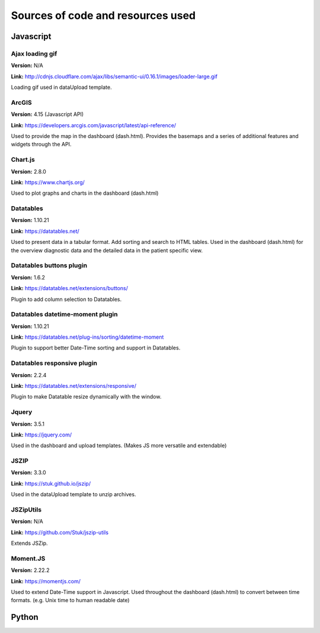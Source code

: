 ##################################
Sources of code and resources used
##################################

Javascript
----------

Ajax loading gif
~~~~~~~~~~~~~~~~

**Version:** N/A

**Link:** http://cdnjs.cloudflare.com/ajax/libs/semantic-ui/0.16.1/images/loader-large.gif

Loading gif used in dataUpload template.


ArcGIS
~~~~~~

**Version:** 4.15 (Javascript API)

**Link:** https://developers.arcgis.com/javascript/latest/api-reference/

Used to provide the map in the dashboard (dash.html).
Provides the basemaps and a series of additional features and widgets through the API.


Chart.js
~~~~~~~~

**Version:** 2.8.0

**Link:** https://www.chartjs.org/

Used to plot graphs and charts in the dashboard (dash.html)


Datatables
~~~~~~~~~~

**Version:** 1.10.21

**Link:** https://datatables.net/

Used to present data in a tabular format.
Add sorting and search to HTML tables.
Used in the dashboard (dash.html) for the overview diagnostic data and the detailed data
in the patient specific view.


Datatables buttons plugin
~~~~~~~~~~~~~~~~~~~~~~~~~

**Version:** 1.6.2

**Link:** https://datatables.net/extensions/buttons/

Plugin to add column selection to Datatables.


Datatables datetime-moment plugin
~~~~~~~~~~~~~~~~~~~~~~~~~~~~~~~~~

**Version:** 1.10.21

**Link:** https://datatables.net/plug-ins/sorting/datetime-moment

Plugin to support better Date-Time sorting and support in Datatables.


Datatables responsive plugin
~~~~~~~~~~~~~~~~~~~~~~~~~~~~

**Version:** 2.2.4

**Link:** https://datatables.net/extensions/responsive/

Plugin to make Datatable resize dynamically with the window.


Jquery
~~~~~~

**Version:** 3.5.1

**Link:** https://jquery.com/

Used in the dashboard and upload templates. (Makes JS more versatile and extendable)


JSZIP
~~~~~

**Version:** 3.3.0

**Link:** https://stuk.github.io/jszip/

Used in the dataUpload template to unzip archives.


JSZipUtils
~~~~~~~~~~

**Version:** N/A

**Link:** https://github.com/Stuk/jszip-utils

Extends JSZip.


Moment.JS
~~~~~~~~~

**Version:** 2.22.2

**Link:** https://momentjs.com/

Used to extend Date-Time support in Javascript.
Used throughout the dashboard (dash.html) to convert between time formats.
(e.g. Unix time to human readable date)


Python
------
